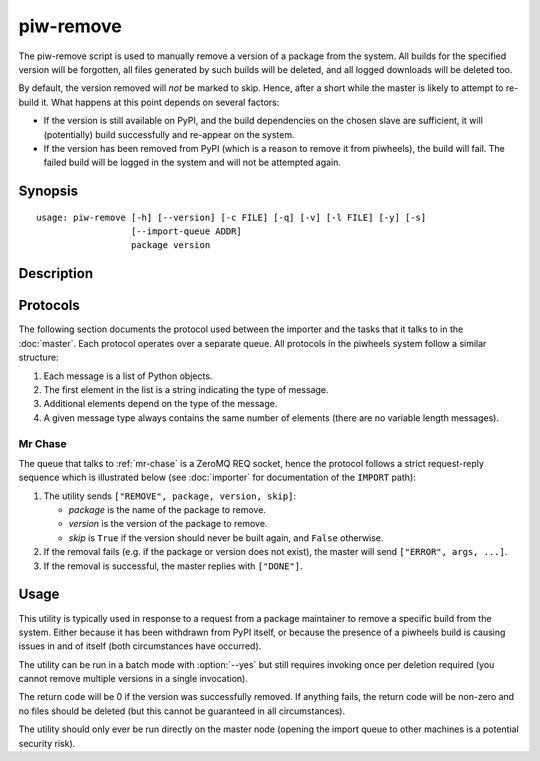 ==========
piw-remove
==========

The piw-remove script is used to manually remove a version of a package from
the system. All builds for the specified version will be forgotten, all files
generated by such builds will be deleted, and all logged downloads will be
deleted too.

By default, the version removed will *not* be marked to skip. Hence, after a
short while the master is likely to attempt to re-build it. What happens at
this point depends on several factors:

* If the version is still available on PyPI, and the build dependencies on the
  chosen slave are sufficient, it will (potentially) build successfully and
  re-appear on the system.

* If the version has been removed from PyPI (which is a reason to remove it
  from piwheels), the build will fail. The failed build will be logged in the
  system and will not be attempted again.

Synopsis
========

::

    usage: piw-remove [-h] [--version] [-c FILE] [-q] [-v] [-l FILE] [-y] [-s]
                      [--import-queue ADDR]
                      package version


Description
===========

.. program:: piw-remove

.. option:: package

    the name of the package to remove

.. option:: version

    the version of the package to remove

.. option:: -h, --help

    show this help message and exit

.. option:: --version

    show program's version number and exit

.. option:: -c FILE, --configuration FILE

    specify a configuration file to load

.. option:: -q, --quiet

    produce less console output

.. option:: -v, --verbose

    produce more console output

.. option:: -l FILE, --log-file FILE

    log messages to the specified file

.. option:: -y, --yes

    run non-interactively; never prompt during operation

.. option:: -s, --skip

    mark the version to prevent future build attempts

.. option:: --import-queue ADDR

    the address of the queue used by piw-remove (default:
    (ipc:///tmp/piw-import); this should always be an ipc address


Protocols
=========

The following section documents the protocol used between the importer and
the tasks that it talks to in the :doc:`master`. Each protocol operates over
a separate queue. All protocols in the piwheels system follow a similar
structure:

1. Each message is a list of Python objects.

2. The first element in the list is a string indicating the type of message.

3. Additional elements depend on the type of the message.

4. A given message type always contains the same number of elements (there are
   no variable length messages).


Mr Chase
--------

The queue that talks to :ref:`mr-chase` is a ZeroMQ REQ socket, hence the
protocol follows a strict request-reply sequence which is illustrated below
(see :doc:`importer` for documentation of the ``IMPORT`` path):

.. image:: import_protocol.*
    :align: center


1. The utility sends ``["REMOVE", package, version, skip]``:

   * *package* is the name of the package to remove.

   * *version* is the version of the package to remove.

   * *skip* is ``True`` if the version should never be built again, and
     ``False`` otherwise.

2. If the removal fails (e.g. if the package or version does not exist), the
   master will send ``["ERROR", args, ...]``.

3. If the removal is successful, the master replies with ``["DONE"]``.


Usage
=====

This utility is typically used in response to a request from a package
maintainer to remove a specific build from the system. Either because it has
been withdrawn from PyPI itself, or because the presence of a piwheels build is
causing issues in and of itself (both circumstances have occurred).

The utility can be run in a batch mode with :option:`--yes` but still requires
invoking once per deletion required (you cannot remove multiple versions in a
single invocation).

The return code will be 0 if the version was successfully removed. If anything
fails, the return code will be non-zero and no files should be deleted (but
this cannot be guaranteed in all circumstances).

The utility should only ever be run directly on the master node (opening the
import queue to other machines is a potential security risk).
